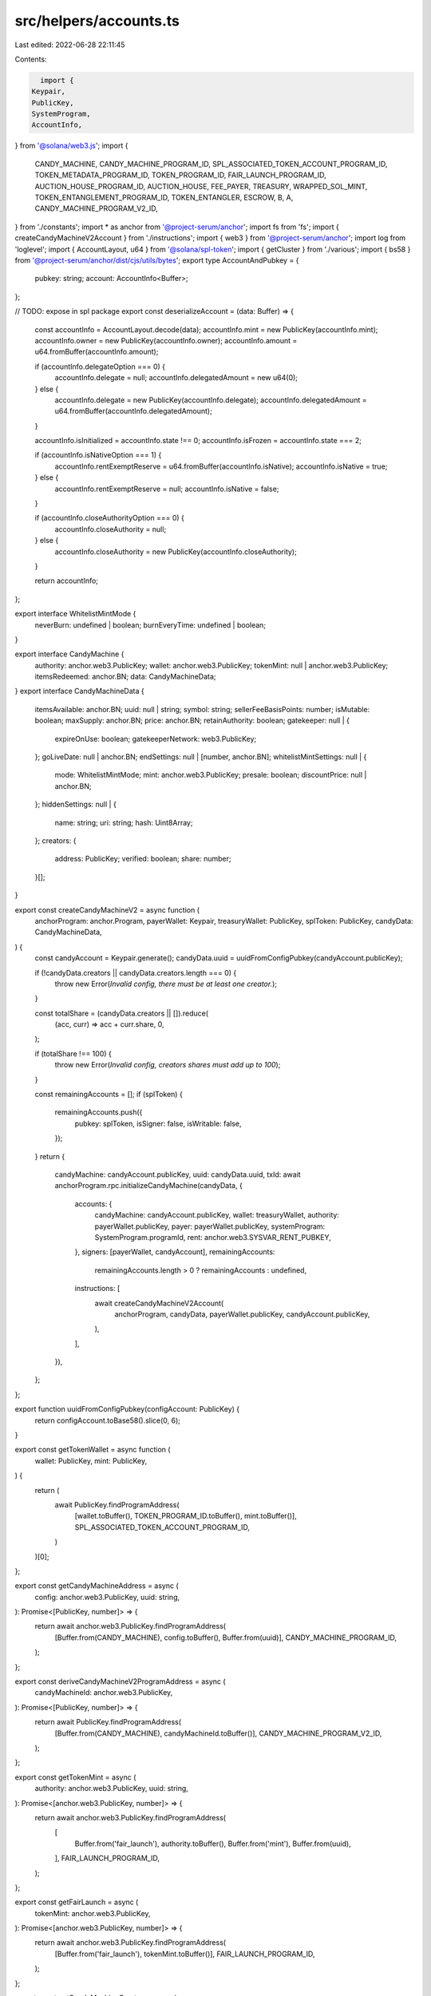 src/helpers/accounts.ts
=======================

Last edited: 2022-06-28 22:11:45

Contents:

.. code-block:: ts

    import {
  Keypair,
  PublicKey,
  SystemProgram,
  AccountInfo,
} from '@solana/web3.js';
import {
  CANDY_MACHINE,
  CANDY_MACHINE_PROGRAM_ID,
  SPL_ASSOCIATED_TOKEN_ACCOUNT_PROGRAM_ID,
  TOKEN_METADATA_PROGRAM_ID,
  TOKEN_PROGRAM_ID,
  FAIR_LAUNCH_PROGRAM_ID,
  AUCTION_HOUSE_PROGRAM_ID,
  AUCTION_HOUSE,
  FEE_PAYER,
  TREASURY,
  WRAPPED_SOL_MINT,
  TOKEN_ENTANGLEMENT_PROGRAM_ID,
  TOKEN_ENTANGLER,
  ESCROW,
  B,
  A,
  CANDY_MACHINE_PROGRAM_V2_ID,
} from './constants';
import * as anchor from '@project-serum/anchor';
import fs from 'fs';
import { createCandyMachineV2Account } from './instructions';
import { web3 } from '@project-serum/anchor';
import log from 'loglevel';
import { AccountLayout, u64 } from '@solana/spl-token';
import { getCluster } from './various';
import { bs58 } from '@project-serum/anchor/dist/cjs/utils/bytes';
export type AccountAndPubkey = {
  pubkey: string;
  account: AccountInfo<Buffer>;
};

// TODO: expose in spl package
export const deserializeAccount = (data: Buffer) => {
  const accountInfo = AccountLayout.decode(data);
  accountInfo.mint = new PublicKey(accountInfo.mint);
  accountInfo.owner = new PublicKey(accountInfo.owner);
  accountInfo.amount = u64.fromBuffer(accountInfo.amount);

  if (accountInfo.delegateOption === 0) {
    accountInfo.delegate = null;
    accountInfo.delegatedAmount = new u64(0);
  } else {
    accountInfo.delegate = new PublicKey(accountInfo.delegate);
    accountInfo.delegatedAmount = u64.fromBuffer(accountInfo.delegatedAmount);
  }

  accountInfo.isInitialized = accountInfo.state !== 0;
  accountInfo.isFrozen = accountInfo.state === 2;

  if (accountInfo.isNativeOption === 1) {
    accountInfo.rentExemptReserve = u64.fromBuffer(accountInfo.isNative);
    accountInfo.isNative = true;
  } else {
    accountInfo.rentExemptReserve = null;
    accountInfo.isNative = false;
  }

  if (accountInfo.closeAuthorityOption === 0) {
    accountInfo.closeAuthority = null;
  } else {
    accountInfo.closeAuthority = new PublicKey(accountInfo.closeAuthority);
  }

  return accountInfo;
};

export interface WhitelistMintMode {
  neverBurn: undefined | boolean;
  burnEveryTime: undefined | boolean;
}

export interface CandyMachine {
  authority: anchor.web3.PublicKey;
  wallet: anchor.web3.PublicKey;
  tokenMint: null | anchor.web3.PublicKey;
  itemsRedeemed: anchor.BN;
  data: CandyMachineData;
}
export interface CandyMachineData {
  itemsAvailable: anchor.BN;
  uuid: null | string;
  symbol: string;
  sellerFeeBasisPoints: number;
  isMutable: boolean;
  maxSupply: anchor.BN;
  price: anchor.BN;
  retainAuthority: boolean;
  gatekeeper: null | {
    expireOnUse: boolean;
    gatekeeperNetwork: web3.PublicKey;
  };
  goLiveDate: null | anchor.BN;
  endSettings: null | [number, anchor.BN];
  whitelistMintSettings: null | {
    mode: WhitelistMintMode;
    mint: anchor.web3.PublicKey;
    presale: boolean;
    discountPrice: null | anchor.BN;
  };
  hiddenSettings: null | {
    name: string;
    uri: string;
    hash: Uint8Array;
  };
  creators: {
    address: PublicKey;
    verified: boolean;
    share: number;
  }[];
}

export const createCandyMachineV2 = async function (
  anchorProgram: anchor.Program,
  payerWallet: Keypair,
  treasuryWallet: PublicKey,
  splToken: PublicKey,
  candyData: CandyMachineData,
) {
  const candyAccount = Keypair.generate();
  candyData.uuid = uuidFromConfigPubkey(candyAccount.publicKey);

  if (!candyData.creators || candyData.creators.length === 0) {
    throw new Error(`Invalid config, there must be at least one creator.`);
  }

  const totalShare = (candyData.creators || []).reduce(
    (acc, curr) => acc + curr.share,
    0,
  );

  if (totalShare !== 100) {
    throw new Error(`Invalid config, creators shares must add up to 100`);
  }

  const remainingAccounts = [];
  if (splToken) {
    remainingAccounts.push({
      pubkey: splToken,
      isSigner: false,
      isWritable: false,
    });
  }
  return {
    candyMachine: candyAccount.publicKey,
    uuid: candyData.uuid,
    txId: await anchorProgram.rpc.initializeCandyMachine(candyData, {
      accounts: {
        candyMachine: candyAccount.publicKey,
        wallet: treasuryWallet,
        authority: payerWallet.publicKey,
        payer: payerWallet.publicKey,
        systemProgram: SystemProgram.programId,
        rent: anchor.web3.SYSVAR_RENT_PUBKEY,
      },
      signers: [payerWallet, candyAccount],
      remainingAccounts:
        remainingAccounts.length > 0 ? remainingAccounts : undefined,
      instructions: [
        await createCandyMachineV2Account(
          anchorProgram,
          candyData,
          payerWallet.publicKey,
          candyAccount.publicKey,
        ),
      ],
    }),
  };
};

export function uuidFromConfigPubkey(configAccount: PublicKey) {
  return configAccount.toBase58().slice(0, 6);
}

export const getTokenWallet = async function (
  wallet: PublicKey,
  mint: PublicKey,
) {
  return (
    await PublicKey.findProgramAddress(
      [wallet.toBuffer(), TOKEN_PROGRAM_ID.toBuffer(), mint.toBuffer()],
      SPL_ASSOCIATED_TOKEN_ACCOUNT_PROGRAM_ID,
    )
  )[0];
};

export const getCandyMachineAddress = async (
  config: anchor.web3.PublicKey,
  uuid: string,
): Promise<[PublicKey, number]> => {
  return await anchor.web3.PublicKey.findProgramAddress(
    [Buffer.from(CANDY_MACHINE), config.toBuffer(), Buffer.from(uuid)],
    CANDY_MACHINE_PROGRAM_ID,
  );
};

export const deriveCandyMachineV2ProgramAddress = async (
  candyMachineId: anchor.web3.PublicKey,
): Promise<[PublicKey, number]> => {
  return await PublicKey.findProgramAddress(
    [Buffer.from(CANDY_MACHINE), candyMachineId.toBuffer()],
    CANDY_MACHINE_PROGRAM_V2_ID,
  );
};

export const getTokenMint = async (
  authority: anchor.web3.PublicKey,
  uuid: string,
): Promise<[anchor.web3.PublicKey, number]> => {
  return await anchor.web3.PublicKey.findProgramAddress(
    [
      Buffer.from('fair_launch'),
      authority.toBuffer(),
      Buffer.from('mint'),
      Buffer.from(uuid),
    ],
    FAIR_LAUNCH_PROGRAM_ID,
  );
};

export const getFairLaunch = async (
  tokenMint: anchor.web3.PublicKey,
): Promise<[anchor.web3.PublicKey, number]> => {
  return await anchor.web3.PublicKey.findProgramAddress(
    [Buffer.from('fair_launch'), tokenMint.toBuffer()],
    FAIR_LAUNCH_PROGRAM_ID,
  );
};

export const getCandyMachineCreator = async (
  candyMachine: anchor.web3.PublicKey,
): Promise<[anchor.web3.PublicKey, number]> => {
  return await anchor.web3.PublicKey.findProgramAddress(
    [Buffer.from('candy_machine'), candyMachine.toBuffer()],
    CANDY_MACHINE_PROGRAM_V2_ID,
  );
};

export const getFairLaunchTicket = async (
  tokenMint: anchor.web3.PublicKey,
  buyer: anchor.web3.PublicKey,
): Promise<[anchor.web3.PublicKey, number]> => {
  return await anchor.web3.PublicKey.findProgramAddress(
    [Buffer.from('fair_launch'), tokenMint.toBuffer(), buyer.toBuffer()],
    FAIR_LAUNCH_PROGRAM_ID,
  );
};

export const getFairLaunchLotteryBitmap = async (
  tokenMint: anchor.web3.PublicKey,
): Promise<[anchor.web3.PublicKey, number]> => {
  return await anchor.web3.PublicKey.findProgramAddress(
    [Buffer.from('fair_launch'), tokenMint.toBuffer(), Buffer.from('lottery')],
    FAIR_LAUNCH_PROGRAM_ID,
  );
};

export const getFairLaunchTicketSeqLookup = async (
  tokenMint: anchor.web3.PublicKey,
  seq: anchor.BN,
): Promise<[anchor.web3.PublicKey, number]> => {
  return await anchor.web3.PublicKey.findProgramAddress(
    [Buffer.from('fair_launch'), tokenMint.toBuffer(), seq.toBuffer('le', 8)],
    FAIR_LAUNCH_PROGRAM_ID,
  );
};

export const getAtaForMint = async (
  mint: anchor.web3.PublicKey,
  buyer: anchor.web3.PublicKey,
): Promise<[anchor.web3.PublicKey, number]> => {
  return await anchor.web3.PublicKey.findProgramAddress(
    [buyer.toBuffer(), TOKEN_PROGRAM_ID.toBuffer(), mint.toBuffer()],
    SPL_ASSOCIATED_TOKEN_ACCOUNT_PROGRAM_ID,
  );
};

export const getParticipationMint = async (
  authority: anchor.web3.PublicKey,
  uuid: string,
): Promise<[anchor.web3.PublicKey, number]> => {
  return await anchor.web3.PublicKey.findProgramAddress(
    [
      Buffer.from('fair_launch'),
      authority.toBuffer(),
      Buffer.from('mint'),
      Buffer.from(uuid),
      Buffer.from('participation'),
    ],
    FAIR_LAUNCH_PROGRAM_ID,
  );
};

export const getParticipationToken = async (
  authority: anchor.web3.PublicKey,
  uuid: string,
): Promise<[anchor.web3.PublicKey, number]> => {
  return await anchor.web3.PublicKey.findProgramAddress(
    [
      Buffer.from('fair_launch'),
      authority.toBuffer(),
      Buffer.from('mint'),
      Buffer.from(uuid),
      Buffer.from('participation'),
      Buffer.from('account'),
    ],
    FAIR_LAUNCH_PROGRAM_ID,
  );
};

export const getTreasury = async (
  tokenMint: anchor.web3.PublicKey,
): Promise<[anchor.web3.PublicKey, number]> => {
  return await anchor.web3.PublicKey.findProgramAddress(
    [Buffer.from('fair_launch'), tokenMint.toBuffer(), Buffer.from('treasury')],
    FAIR_LAUNCH_PROGRAM_ID,
  );
};

export const getMetadata = async (
  mint: anchor.web3.PublicKey,
): Promise<anchor.web3.PublicKey> => {
  return (
    await anchor.web3.PublicKey.findProgramAddress(
      [
        Buffer.from('metadata'),
        TOKEN_METADATA_PROGRAM_ID.toBuffer(),
        mint.toBuffer(),
      ],
      TOKEN_METADATA_PROGRAM_ID,
    )
  )[0];
};

export const getCollectionPDA = async (
  candyMachineAddress: anchor.web3.PublicKey,
): Promise<[anchor.web3.PublicKey, number]> => {
  return await anchor.web3.PublicKey.findProgramAddress(
    [Buffer.from('collection'), candyMachineAddress.toBuffer()],
    CANDY_MACHINE_PROGRAM_V2_ID,
  );
};

export const getCollectionAuthorityRecordPDA = async (
  mint: anchor.web3.PublicKey,
  newAuthority: anchor.web3.PublicKey,
): Promise<[anchor.web3.PublicKey, number]> => {
  return await anchor.web3.PublicKey.findProgramAddress(
    [
      Buffer.from('metadata'),
      TOKEN_METADATA_PROGRAM_ID.toBuffer(),
      mint.toBuffer(),
      Buffer.from('collection_authority'),
      newAuthority.toBuffer(),
    ],
    TOKEN_METADATA_PROGRAM_ID,
  );
};

export const getMasterEdition = async (
  mint: anchor.web3.PublicKey,
): Promise<anchor.web3.PublicKey> => {
  return (
    await anchor.web3.PublicKey.findProgramAddress(
      [
        Buffer.from('metadata'),
        TOKEN_METADATA_PROGRAM_ID.toBuffer(),
        mint.toBuffer(),
        Buffer.from('edition'),
      ],
      TOKEN_METADATA_PROGRAM_ID,
    )
  )[0];
};

export const getEditionMarkPda = async (
  mint: anchor.web3.PublicKey,
  edition: number,
): Promise<anchor.web3.PublicKey> => {
  const editionNumber = Math.floor(edition / 248);
  return (
    await anchor.web3.PublicKey.findProgramAddress(
      [
        Buffer.from('metadata'),
        TOKEN_METADATA_PROGRAM_ID.toBuffer(),
        mint.toBuffer(),
        Buffer.from('edition'),
        Buffer.from(editionNumber.toString()),
      ],
      TOKEN_METADATA_PROGRAM_ID,
    )
  )[0];
};

export const getAuctionHouse = async (
  creator: anchor.web3.PublicKey,
  treasuryMint: anchor.web3.PublicKey,
): Promise<[PublicKey, number]> => {
  return await anchor.web3.PublicKey.findProgramAddress(
    [Buffer.from(AUCTION_HOUSE), creator.toBuffer(), treasuryMint.toBuffer()],
    AUCTION_HOUSE_PROGRAM_ID,
  );
};

export const getAuctionHouseProgramAsSigner = async (): Promise<
  [PublicKey, number]
> => {
  return await anchor.web3.PublicKey.findProgramAddress(
    [Buffer.from(AUCTION_HOUSE), Buffer.from('signer')],
    AUCTION_HOUSE_PROGRAM_ID,
  );
};

export const getAuctionHouseFeeAcct = async (
  auctionHouse: anchor.web3.PublicKey,
): Promise<[PublicKey, number]> => {
  return await anchor.web3.PublicKey.findProgramAddress(
    [
      Buffer.from(AUCTION_HOUSE),
      auctionHouse.toBuffer(),
      Buffer.from(FEE_PAYER),
    ],
    AUCTION_HOUSE_PROGRAM_ID,
  );
};

export const getAuctionHouseTreasuryAcct = async (
  auctionHouse: anchor.web3.PublicKey,
): Promise<[PublicKey, number]> => {
  return await anchor.web3.PublicKey.findProgramAddress(
    [
      Buffer.from(AUCTION_HOUSE),
      auctionHouse.toBuffer(),
      Buffer.from(TREASURY),
    ],
    AUCTION_HOUSE_PROGRAM_ID,
  );
};

export const getAuctionHouseBuyerEscrow = async (
  auctionHouse: anchor.web3.PublicKey,
  wallet: anchor.web3.PublicKey,
): Promise<[PublicKey, number]> => {
  return await anchor.web3.PublicKey.findProgramAddress(
    [Buffer.from(AUCTION_HOUSE), auctionHouse.toBuffer(), wallet.toBuffer()],
    AUCTION_HOUSE_PROGRAM_ID,
  );
};

export const getAuctionHouseTradeState = async (
  auctionHouse: anchor.web3.PublicKey,
  wallet: anchor.web3.PublicKey,
  tokenAccount: anchor.web3.PublicKey,
  treasuryMint: anchor.web3.PublicKey,
  tokenMint: anchor.web3.PublicKey,
  tokenSize: anchor.BN,
  buyPrice: anchor.BN,
): Promise<[PublicKey, number]> => {
  return await anchor.web3.PublicKey.findProgramAddress(
    [
      Buffer.from(AUCTION_HOUSE),
      wallet.toBuffer(),
      auctionHouse.toBuffer(),
      tokenAccount.toBuffer(),
      treasuryMint.toBuffer(),
      tokenMint.toBuffer(),
      buyPrice.toBuffer('le', 8),
      tokenSize.toBuffer('le', 8),
    ],
    AUCTION_HOUSE_PROGRAM_ID,
  );
};

export const getTokenEntanglement = async (
  mintA: anchor.web3.PublicKey,
  mintB: anchor.web3.PublicKey,
): Promise<[PublicKey, number]> => {
  return await anchor.web3.PublicKey.findProgramAddress(
    [Buffer.from(TOKEN_ENTANGLER), mintA.toBuffer(), mintB.toBuffer()],
    TOKEN_ENTANGLEMENT_PROGRAM_ID,
  );
};

export const getTokenEntanglementEscrows = async (
  mintA: anchor.web3.PublicKey,
  mintB: anchor.web3.PublicKey,
): Promise<[PublicKey, number, PublicKey, number]> => {
  return [
    ...(await anchor.web3.PublicKey.findProgramAddress(
      [
        Buffer.from(TOKEN_ENTANGLER),
        mintA.toBuffer(),
        mintB.toBuffer(),
        Buffer.from(ESCROW),
        Buffer.from(A),
      ],
      TOKEN_ENTANGLEMENT_PROGRAM_ID,
    )),
    ...(await anchor.web3.PublicKey.findProgramAddress(
      [
        Buffer.from(TOKEN_ENTANGLER),
        mintA.toBuffer(),
        mintB.toBuffer(),
        Buffer.from(ESCROW),
        Buffer.from(B),
      ],
      TOKEN_ENTANGLEMENT_PROGRAM_ID,
    )),
  ];
};

export function loadWalletKey(keypair): Keypair {
  if (!keypair || keypair == '') {
    throw new Error('Keypair is required!');
  }

  const decodedKey = new Uint8Array(
    keypair.endsWith('.json') && !Array.isArray(keypair)
      ? JSON.parse(fs.readFileSync(keypair).toString())
      : bs58.decode(keypair),
  );

  const loaded = Keypair.fromSecretKey(decodedKey);
  log.info(`wallet public key: ${loaded.publicKey}`);
  return loaded;
}

export async function loadCandyProgram(
  walletKeyPair: Keypair,
  env: string,
  customRpcUrl?: string,
) {
  if (customRpcUrl) console.log('USING CUSTOM URL', customRpcUrl);

  // @ts-ignore
  const solConnection = new anchor.web3.Connection(
    //@ts-ignore
    customRpcUrl || getCluster(env),
  );

  const walletWrapper = new anchor.Wallet(walletKeyPair);
  const provider = new anchor.Provider(solConnection, walletWrapper, {
    preflightCommitment: 'recent',
  });
  const idl = await anchor.Program.fetchIdl(CANDY_MACHINE_PROGRAM_ID, provider);
  const program = new anchor.Program(idl, CANDY_MACHINE_PROGRAM_ID, provider);
  log.debug('program id from anchor', program.programId.toBase58());
  return program;
}

export async function loadCandyProgramV2(
  walletKeyPair: Keypair,
  env: string,
  customRpcUrl?: string,
) {
  if (customRpcUrl) console.log('USING CUSTOM URL', customRpcUrl);

  // @ts-ignore
  const solConnection = new anchor.web3.Connection(
    //@ts-ignore
    customRpcUrl || getCluster(env),
  );

  const walletWrapper = new anchor.Wallet(walletKeyPair);
  const provider = new anchor.Provider(solConnection, walletWrapper, {
    preflightCommitment: 'recent',
  });
  const idl = await anchor.Program.fetchIdl(
    CANDY_MACHINE_PROGRAM_V2_ID,
    provider,
  );
  const program = new anchor.Program(
    idl,
    CANDY_MACHINE_PROGRAM_V2_ID,
    provider,
  );
  log.debug('program id from anchor', program.programId.toBase58());
  return program;
}

export async function loadFairLaunchProgram(
  walletKeyPair: Keypair,
  env: string,
  customRpcUrl?: string,
) {
  if (customRpcUrl) console.log('USING CUSTOM URL', customRpcUrl);

  // @ts-ignore
  const solConnection = new anchor.web3.Connection(
    //@ts-ignore
    customRpcUrl || getCluster(env),
  );
  const walletWrapper = new anchor.Wallet(walletKeyPair);
  const provider = new anchor.Provider(solConnection, walletWrapper, {
    preflightCommitment: 'recent',
  });
  const idl = await anchor.Program.fetchIdl(FAIR_LAUNCH_PROGRAM_ID, provider);

  return new anchor.Program(idl, FAIR_LAUNCH_PROGRAM_ID, provider);
}

export async function loadAuctionHouseProgram(
  walletKeyPair: Keypair,
  env: string,
  customRpcUrl?: string,
) {
  if (customRpcUrl) console.log('USING CUSTOM URL', customRpcUrl);

  // @ts-ignore
  const solConnection = new anchor.web3.Connection(
    //@ts-ignore
    customRpcUrl || getCluster(env),
  );
  const walletWrapper = new anchor.Wallet(walletKeyPair);
  const provider = new anchor.Provider(solConnection, walletWrapper, {
    preflightCommitment: 'recent',
  });
  const idl = await anchor.Program.fetchIdl(AUCTION_HOUSE_PROGRAM_ID, provider);

  return new anchor.Program(idl, AUCTION_HOUSE_PROGRAM_ID, provider);
}

export async function loadTokenEntanglementProgream(
  walletKeyPair: Keypair,
  env: string,
  customRpcUrl?: string,
) {
  if (customRpcUrl) console.log('USING CUSTOM URL', customRpcUrl);

  // @ts-ignore
  const solConnection = new anchor.web3.Connection(
    //@ts-ignore
    customRpcUrl || getCluster(env),
  );
  const walletWrapper = new anchor.Wallet(walletKeyPair);
  const provider = new anchor.Provider(solConnection, walletWrapper, {
    preflightCommitment: 'recent',
  });
  const idl = await anchor.Program.fetchIdl(
    TOKEN_ENTANGLEMENT_PROGRAM_ID,
    provider,
  );

  return new anchor.Program(idl, TOKEN_ENTANGLEMENT_PROGRAM_ID, provider);
}

export async function getTokenAmount(
  anchorProgram: anchor.Program,
  account: anchor.web3.PublicKey,
  mint: anchor.web3.PublicKey,
): Promise<number> {
  let amount = 0;
  if (!mint.equals(WRAPPED_SOL_MINT)) {
    try {
      const token =
        await anchorProgram.provider.connection.getTokenAccountBalance(account);
      amount = token.value.uiAmount * Math.pow(10, token.value.decimals);
    } catch (e) {
      log.error(e);
      log.info(
        'Account ',
        account.toBase58(),
        'didnt return value. Assuming 0 tokens.',
      );
    }
  } else {
    amount = await anchorProgram.provider.connection.getBalance(account);
  }
  return amount;
}

export const getBalance = async (
  account: anchor.web3.PublicKey,
  env: string,
  customRpcUrl?: string,
): Promise<number> => {
  if (customRpcUrl) console.log('USING CUSTOM URL', customRpcUrl);
  const connection = new anchor.web3.Connection(
    //@ts-ignore
    customRpcUrl || getCluster(env),
  );
  return await connection.getBalance(account);
};

export async function getProgramAccounts(
  connection: anchor.web3.Connection,
  programId: string,
  configOrCommitment?: any,
): Promise<AccountAndPubkey[]> {
  const extra: any = {};
  let commitment;
  //let encoding;

  if (configOrCommitment) {
    if (typeof configOrCommitment === 'string') {
      commitment = configOrCommitment;
    } else {
      commitment = configOrCommitment.commitment;
      //encoding = configOrCommitment.encoding;

      if (configOrCommitment.dataSlice) {
        extra.dataSlice = configOrCommitment.dataSlice;
      }

      if (configOrCommitment.filters) {
        extra.filters = configOrCommitment.filters;
      }
    }
  }

  const args = connection._buildArgs([programId], commitment, 'base64', extra);
  const unsafeRes = await (connection as any)._rpcRequest(
    'getProgramAccounts',
    args,
  );

  return unsafeResAccounts(unsafeRes.result);
}

function unsafeAccount(account: anchor.web3.AccountInfo<[string, string]>) {
  return {
    // TODO: possible delay parsing could be added here
    data: Buffer.from(account.data[0], 'base64'),
    executable: account.executable,
    lamports: account.lamports,
    // TODO: maybe we can do it in lazy way? or just use string
    owner: account.owner,
  } as anchor.web3.AccountInfo<Buffer>;
}

function unsafeResAccounts(
  data: Array<{
    account: anchor.web3.AccountInfo<[string, string]>;
    pubkey: string;
  }>,
) {
  return data.map(item => ({
    account: unsafeAccount(item.account),
    pubkey: item.pubkey,
  }));
}


